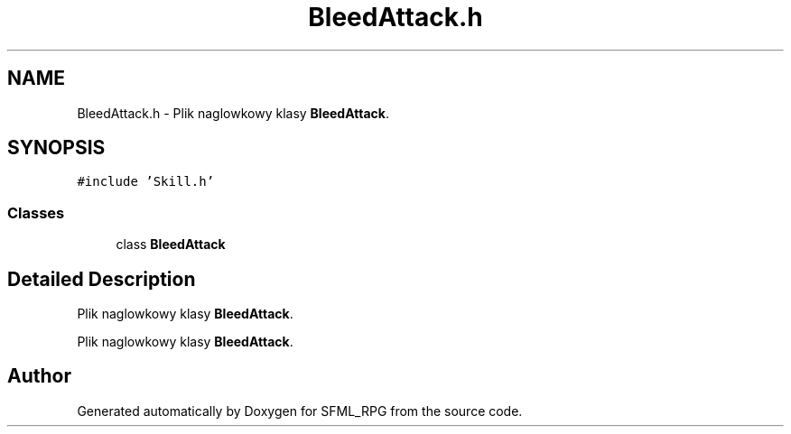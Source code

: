 .TH "BleedAttack.h" 3 "Sun May 16 2021" "SFML_RPG" \" -*- nroff -*-
.ad l
.nh
.SH NAME
BleedAttack.h \- Plik naglowkowy klasy \fBBleedAttack\fP\&.  

.SH SYNOPSIS
.br
.PP
\fC#include 'Skill\&.h'\fP
.br

.SS "Classes"

.in +1c
.ti -1c
.RI "class \fBBleedAttack\fP"
.br
.in -1c
.SH "Detailed Description"
.PP 
Plik naglowkowy klasy \fBBleedAttack\fP\&. 

Plik naglowkowy klasy \fBBleedAttack\fP\&. 
.SH "Author"
.PP 
Generated automatically by Doxygen for SFML_RPG from the source code\&.
